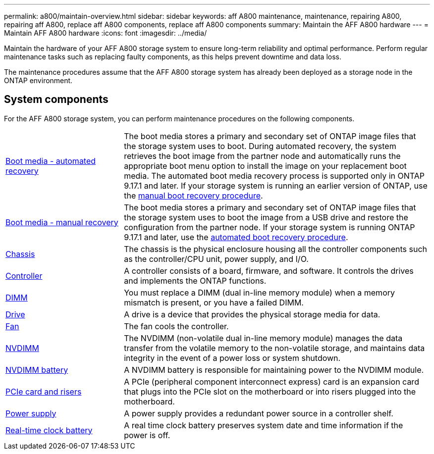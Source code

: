 ---
permalink: a800/maintain-overview.html
sidebar: sidebar
keywords: aff A800 maintenance, maintenance, repairing A800, repairing aff A800, replace aff A800 components, replace aff A800 components
summary: Maintain the AFF A800 hardware
---
= Maintain AFF A800 hardware
:icons: font
:imagesdir: ../media/

[.lead]
Maintain the hardware of your AFF A800 storage system to ensure long-term reliability and optimal performance. Perform regular maintenance tasks such as replacing faulty components, as this helps prevent downtime and data loss. 

The maintenance procedures assume that the AFF A800 storage system has already been deployed as a storage node in the ONTAP environment.

== System components
For the AFF A800 storage system, you can perform maintenance procedures on the following components.

[%rotate, grid="none", frame="none", cols="25,65"]

|===

a| link:bootmedia-replace-workflow-bmr.html[Boot media - automated recovery]

a|The boot media stores a primary and secondary set of ONTAP image files that the storage system uses to boot. During automated recovery, the system retrieves the boot image from the partner node and automatically runs the appropriate boot menu option to install the image on your replacement boot media. The automated boot media recovery process is supported only in ONTAP 9.17.1 and later. If your storage system is running an earlier version of ONTAP, use the link:bootmedia-replace-workflow.html[manual boot recovery procedure].

a| link:bootmedia-replace-workflow.html[Boot media - manual recovery]

a| The boot media stores a primary and secondary set of ONTAP image files that the storage system uses to boot the image from a USB drive and restore the configuration from the partner node. If your storage system is running ONTAP 9.17.1 and later, use the link:bootmedia-replace-workflow-bmr.html[automated boot recovery procedure].

a| link:chassis-replace-workflow.html[Chassis]


a| The chassis is the physical enclosure housing all the controller components such as the controller/CPU unit, power supply, and I/O.

a| link:controller-replace-workflow.html[Controller]

a| A controller consists of a board, firmware, and software. It controls the drives and implements the ONTAP functions.

a| link:dimm-replace.html[DIMM]

a| You must replace a DIMM (dual in-line memory module) when a memory mismatch is present, or you have a failed DIMM.

a| link:drive-replace.html[Drive]

a| A drive is a device that provides the physical storage media for data.

a| link:fan-replace.html[Fan]

a| The fan cools the controller.

a| link:nvdimm-replace.html[NVDIMM]

a| The NVDIMM (non-volatile dual in-line memory module) manages the data transfer from the volatile memory to the non-volatile storage, and maintains data integrity in the event of a power loss or system shutdown. 

a| link:nvdimm-battery-replace.html[NVDIMM battery]

a| A NVDIMM battery is responsible for maintaining power to the NVDIMM module.

a| link:pci-cards-and-risers-replace.html[PCIe card and risers]

a| A PCIe (peripheral component interconnect express) card is an expansion card that plugs into the PCIe slot on the motherboard or into risers plugged into the motherboard. 

a| link:power-supply-replace.html[Power supply]

a| A power supply provides a redundant power source in a controller shelf.

a| link:rtc-battery-replace.html[Real-time clock battery]

a| A real time clock battery preserves system date and time information if the power is off. 

|===